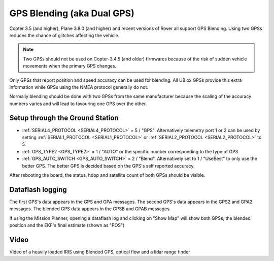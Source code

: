 .. _common-gps-blending:

===========================
GPS Blending (aka Dual GPS)
===========================

Copter 3.5 (and higher), Plane 3.8.0 (and higher) and recent versions of Rover all support GPS Blending.
Using two GPSs reduces the chance of glitches affecting the vehicle.

.. image:: ../../../images/pixhawk_with_dual_gps.jpg
    :target: ../_images/pixhawk_with_dual_gps.jpg

.. note::

   Two GPSs should not be used on Copter-3.4.5 (and older) firmwares because of the risk of sudden vehicle movements when the primary GPS changes.

Only GPSs that report position and speed accuracy can be used for blending.  All UBlox GPSs provide this extra information while GPSs using the NMEA protocol generally do not.

Normally blending should be done with two GPSs from the same manufacturer because the scaling of the accuracy numbers varies and will lead to favouring one GPS over the other.

Setup through the Ground Station
================================

- :ref:`SERIAL4_PROTOCOL <SERIAL4_PROTOCOL>` = 5 / "GPS".  Alternatively telemetry port 1 or 2 can be used by setting :ref:`SERIAL1_PROTOCOL <SERIAL1_PROTOCOL>` or :ref:`SERIAL2_PROTOCOL <SERIAL2_PROTOCOL>` to 5.
- :ref:`GPS_TYPE2 <GPS_TYPE2>` = 1 / "AUTO" or the specific number corresponding to the type of GPS
- :ref:`GPS_AUTO_SWITCH <GPS_AUTO_SWITCH>` = 2 / "Blend".  Alternatively set to 1 / "UseBest" to only use the better GPS.  The better GPS is decided based on the GPS's self reported accuracy.

After rebooting the board, the status, hdop and satellite count of both GPSs should be visible.

.. image:: ../../../images/gps-blending-mp-quicktab.png
	:target: ../_images/gps-blending-mp-quicktab.png

Dataflash logging
=================

The first GPS's data appears in the GPS and GPA messages.
The second GPS's data appears in the GPS2 and GPA2 messages.
The blended GPS data appears in the GPSB and GPAB messages.

If using the Mission Planner, opening a dataflash log and clicking on "Show Map" will show both GPSs, the blended position and the EKF's final estimate (shown as "POS")

.. image:: ../../../images/gps-blending-mp-show-map.png
	:target: ../_images/gps-blending-mp-show-map.png

Video
=====

Video of a heavily loaded IRIS using Blended GPS, optical flow and a lidar range finder

..  youtube:: ieUD6FlxM-I
    :width: 100%